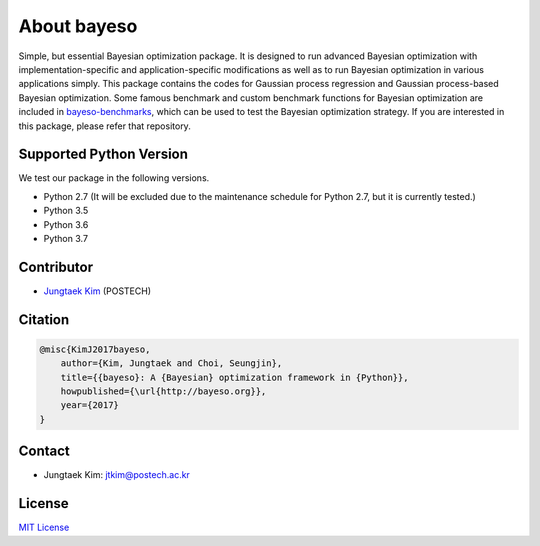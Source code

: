 About bayeso
############

Simple, but essential Bayesian optimization package.
It is designed to run advanced Bayesian optimization with implementation-specific and application-specific modifications as well as to run Bayesian optimization in various applications simply.
This package contains the codes for Gaussian process regression and Gaussian process-based Bayesian optimization.
Some famous benchmark and custom benchmark functions for Bayesian optimization are included in `bayeso-benchmarks <https://github.com/jungtaekkim/bayeso-benchmarks>`_, which can be used to test the Bayesian optimization strategy. If you are interested in this package, please refer that repository.

Supported Python Version
========================

We test our package in the following versions.

- Python 2.7 (It will be excluded due to the maintenance schedule for Python 2.7, but it is currently tested.)
- Python 3.5
- Python 3.6
- Python 3.7

Contributor
===========

- `Jungtaek Kim <http://mlg.postech.ac.kr/~jtkim/>`_ (POSTECH)

Citation
========

.. code-block:: latex

    @misc{KimJ2017bayeso,
        author={Kim, Jungtaek and Choi, Seungjin},
        title={{bayeso}: A {Bayesian} optimization framework in {Python}},
        howpublished={\url{http://bayeso.org}},
        year={2017}
    }

Contact
=======

- Jungtaek Kim: `jtkim@postech.ac.kr <mailto:jtkim@postech.ac.kr>`_

License
=======

`MIT License <https://github.com/jungtaekkim/bayeso/blob/master/LICENSE>`_

